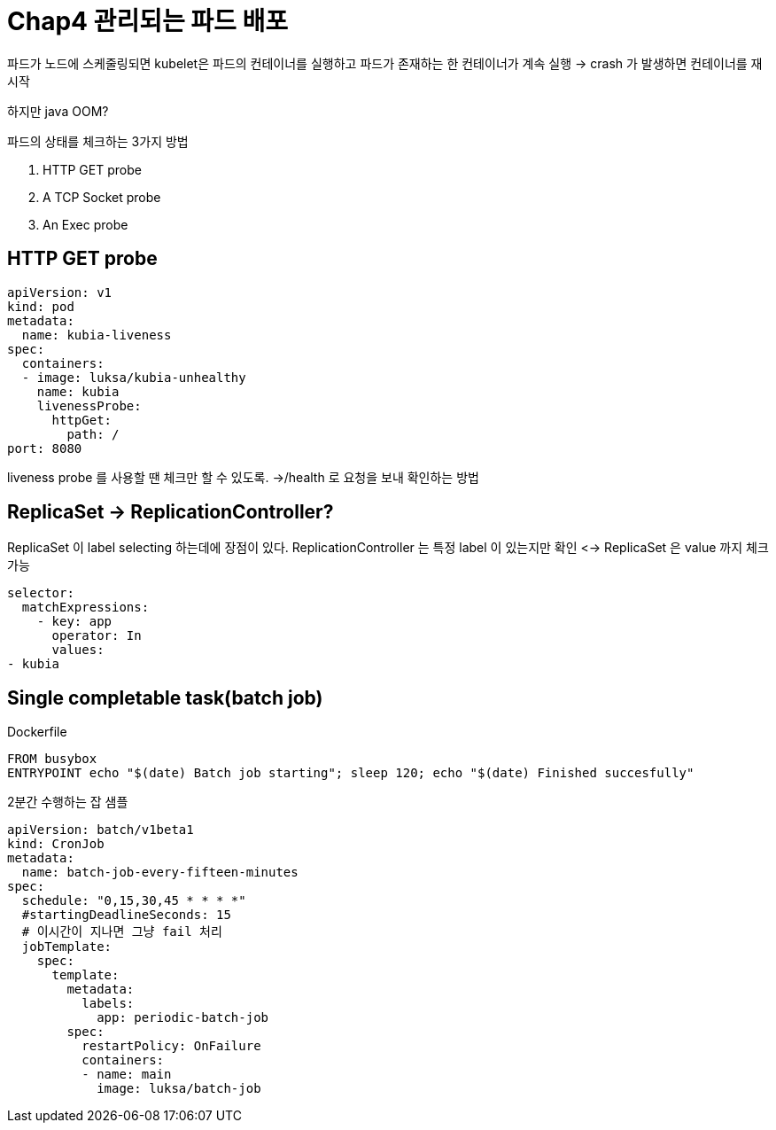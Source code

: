 = Chap4 관리되는 파드 배포

파드가 노드에 스케줄링되면 kubelet은 파드의 컨테이너를 실행하고 파드가 존재하는 한 컨테이너가 계속 실행
-> crash 가 발생하면 컨테이너를 재시작  

하지만 java OOM?

파드의 상태를 체크하는 3가지 방법

1. HTTP GET probe
2. A TCP Socket probe 
3. An Exec probe

== HTTP GET probe

[source,yaml]
----
apiVersion: v1
kind: pod
metadata:
  name: kubia-liveness
spec:
  containers:
  - image: luksa/kubia-unhealthy
    name: kubia
    livenessProbe:
      httpGet:
        path: /
port: 8080
----

liveness probe 를 사용할 땐 체크만 할 수 있도록.
->/health 로 요청을 보내 확인하는 방법


==  ReplicaSet -> ReplicationController?

ReplicaSet 이 label selecting 하는데에 장점이 있다.
ReplicationController 는 특정 label 이 있는지만 확인
<-> ReplicaSet 은 value 까지 체크 가능 

[source,yaml]
----
selector:
  matchExpressions:
    - key: app
      operator: In
      values:
- kubia
----


== Single completable task(batch job)


.Dockerfile
[source,yaml]
----
FROM busybox
ENTRYPOINT echo "$(date) Batch job starting"; sleep 120; echo "$(date) Finished succesfully"
----

2분간 수행하는 잡 샘플

[source,yaml]
----
apiVersion: batch/v1beta1
kind: CronJob
metadata:
  name: batch-job-every-fifteen-minutes
spec:
  schedule: "0,15,30,45 * * * *"
  #startingDeadlineSeconds: 15
  # 이시간이 지나면 그냥 fail 처리
  jobTemplate:
    spec:
      template:
        metadata:
          labels:
            app: periodic-batch-job
        spec:
          restartPolicy: OnFailure
          containers:
          - name: main
            image: luksa/batch-job

----
